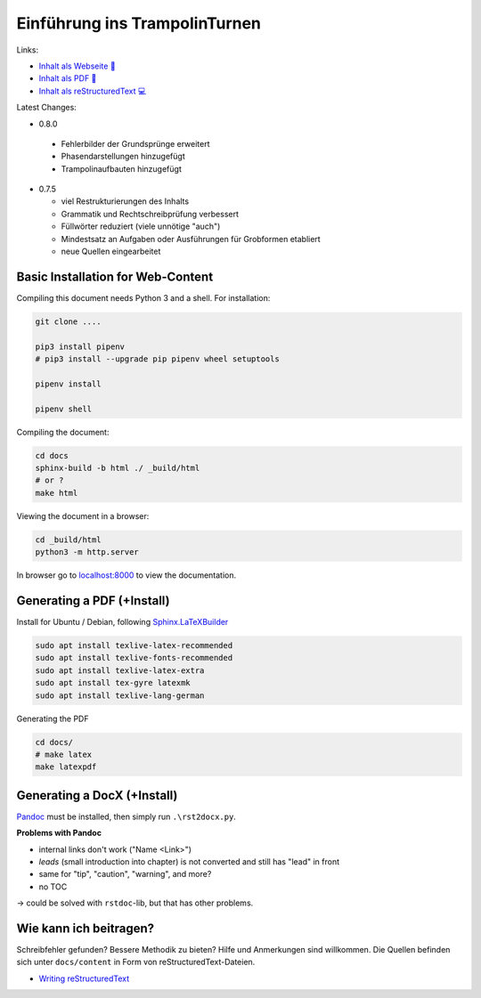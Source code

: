 Einführung ins TrampolinTurnen
==============================

.. image:: https://github.com/orgua/TrampolinTurnen/actions/workflows/pages/pages-build-deployment/badge.svg
    :target: https://github.com/orgua/TrampolinTurnen/actions/workflows/pages/pages-build-deployment
    :name: pages-deployment

Links:

- `Inhalt als Webseite 📱 <https://orgua.github.io/TrampolinTurnen/>`_

- `Inhalt als PDF 📄 <https://github.com/orgua/TrampolinTurnen/releases>`_

- `Inhalt als reStructuredText 💻 <https://github.com/orgua/TrampolinTurnen/tree/main/docs/content>`_

Latest Changes:

- 0.8.0

 - Fehlerbilder der Grundsprünge erweitert
 - Phasendarstellungen hinzugefügt
 - Trampolinaufbauten hinzugefügt

- 0.7.5

  - viel Restrukturierungen des Inhalts
  - Grammatik und Rechtschreibprüfung verbessert
  - Füllwörter reduziert (viele unnötige "auch")
  - Mindestsatz an Aufgaben oder Ausführungen für Grobformen etabliert
  - neue Quellen eingearbeitet


Basic Installation for Web-Content
-----------------------------------

Compiling this document needs Python 3 and a shell.
For installation:

.. code-block:: bash

    git clone ....

    pip3 install pipenv
    # pip3 install --upgrade pip pipenv wheel setuptools

    pipenv install

    pipenv shell

Compiling the document:

.. code-block:: bash

    cd docs
    sphinx-build -b html ./ _build/html
    # or ?
    make html

Viewing the document in a browser:

.. code-block:: bash

    cd _build/html
    python3 -m http.server


In browser go to `<localhost:8000>`_ to view the documentation.

Generating a PDF (+Install)
---------------------------

Install for Ubuntu / Debian, following `Sphinx.LaTeXBuilder <https://www.sphinx-doc.org/en/master/usage/builders/index.html#sphinx.builders.latex.LaTeXBuilder>`_

.. code-block:: bash

    sudo apt install texlive-latex-recommended
    sudo apt install texlive-fonts-recommended
    sudo apt install texlive-latex-extra
    sudo apt install tex-gyre latexmk
    sudo apt install texlive-lang-german

Generating the PDF

.. code-block:: bash

    cd docs/
    # make latex
    make latexpdf

Generating a DocX (+Install)
----------------------------

`Pandoc <https://pandoc.org/>`_ must be installed, then simply run ``.\rst2docx.py``.

**Problems with Pandoc**

- internal links don't work ("Name <Link>")
- *leads* (small introduction into chapter) is not converted and still has "lead" in front
- same for "tip", "caution", "warning", and more?
- no TOC

-> could be solved with ``rstdoc``-lib, but that has other problems.

Wie kann ich beitragen?
--------------------------------

Schreibfehler gefunden? Bessere Methodik zu bieten? Hilfe und Anmerkungen sind willkommen. Die Quellen befinden sich unter ``docs/content`` in Form von reStructuredText-Dateien.

- `Writing reStructuredText <https://www.writethedocs.org/guide/writing/reStructuredText/>`_
